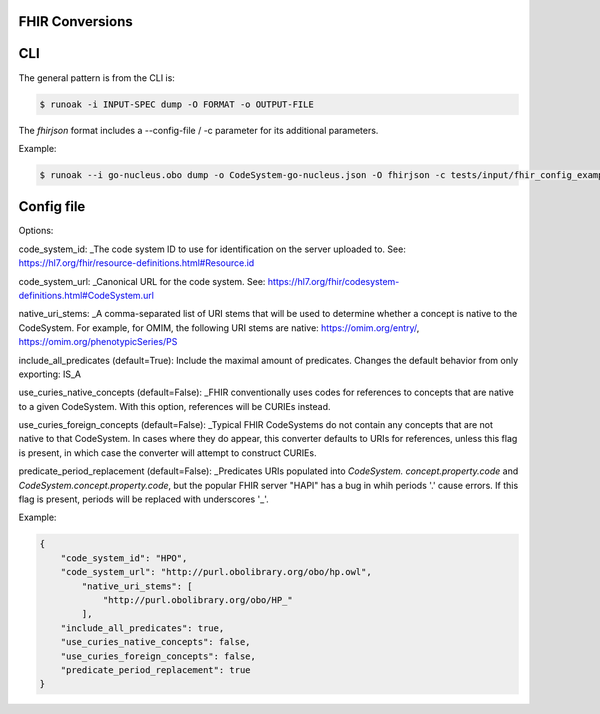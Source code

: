 FHIR Conversions
========================

CLI
===============
The general pattern is from the CLI is:

.. code-block:: bash

    $ runoak -i INPUT-SPEC dump -O FORMAT -o OUTPUT-FILE

The `fhirjson` format includes a --config-file / -c parameter for its additional parameters.

Example:

.. code-block:: bash

    $ runoak --i go-nucleus.obo dump -o CodeSystem-go-nucleus.json -O fhirjson -c tests/input/fhir_config_example.json

Config file
===============

Options:  

code_system_id: _The code system ID to use for identification on the server uploaded to.
See: https://hl7.org/fhir/resource-definitions.html#Resource.id

code_system_url: _Canonical URL for the code system.
See: https://hl7.org/fhir/codesystem-definitions.html#CodeSystem.url

native_uri_stems: _A comma-separated list of URI stems that will be used to determine whether a
concept is native to the CodeSystem. For example, for OMIM, the following URI stems are native:
https://omim.org/entry/, https://omim.org/phenotypicSeries/PS

include_all_predicates (default=True): Include the maximal amount of predicates. Changes the default behavior from
only exporting: IS_A

use_curies_native_concepts (default=False): _FHIR conventionally uses codes for references to
concepts that are native to a given CodeSystem. With this option, references will be CURIEs instead.

use_curies_foreign_concepts (default=False): _Typical FHIR CodeSystems do not contain any
concepts that are not native to that CodeSystem. In cases where they do appear, this converter defaults to URIs for
references, unless this flag is present, in which case the converter will attempt to construct CURIEs.

predicate_period_replacement (default=False): _Predicates URIs populated into `CodeSystem.
concept.property.code` and `CodeSystem.concept.property.code`, but the popular FHIR server "HAPI" has a bug in whih
periods '.' cause errors. If this flag is present, periods will be replaced with underscores '_'.

Example:


.. code-block:: json

    {
        "code_system_id": "HPO",
        "code_system_url": "http://purl.obolibrary.org/obo/hp.owl",
            "native_uri_stems": [
                "http://purl.obolibrary.org/obo/HP_"
            ],
        "include_all_predicates": true,
        "use_curies_native_concepts": false,
        "use_curies_foreign_concepts": false,
        "predicate_period_replacement": true
    }
